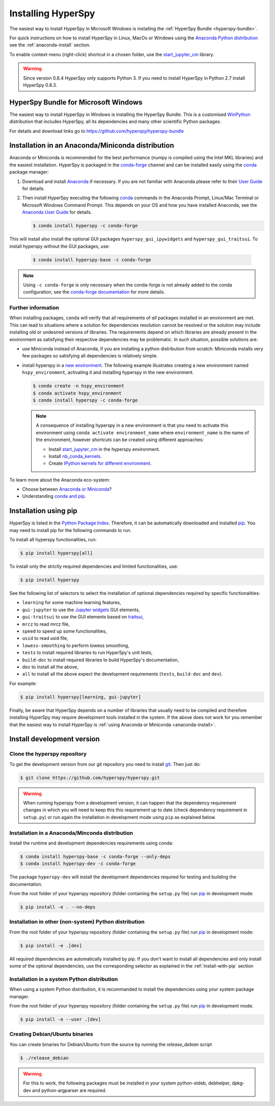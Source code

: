 
.. _install-label:

Installing HyperSpy
===================

The easiest way to install HyperSpy in Microsoft Windows is installing the
:ref:`HyperSpy Bundle <hyperspy-bundle>`.

For quick instructions on how to install HyperSpy in Linux, MacOs or Windows
using the `Anaconda Python distribution <http://docs.continuum.io/anaconda/>`_
see the :ref:`anaconda-install` section.

To enable context-menu (right-click) shortcut in a chosen folder, use the
`start_jupyter_cm <https://github.com/hyperspy/start_jupyter_cm>`_ library.

.. warning::

    Since version 0.8.4 HyperSpy only supports Python 3. If you need to install
    HyperSpy in Python 2.7 install HyperSpy 0.8.3.

.. _hyperspy-bundle:

HyperSpy Bundle for Microsoft Windows
-------------------------------------

The easiest way to install HyperSpy in Windows is installing the HyperSpy
Bundle. This is a customised `WinPython <http://winpython.github.io/>`_
distribution that includes HyperSpy, all its dependencies and many other
scientific Python packages.

For details and download links go to https://github.com/hyperspy/hyperspy-bundle

.. _anaconda-install:

Installation in an Anaconda/Miniconda distribution
--------------------------------------------------

Anaconda or Miniconda is recommended for the best performance (numpy is compiled
using the Intel MKL libraries) and the easiest installation. HyperSpy is
packaged in the `conda-forge <https://conda-forge.org/>`_ channel and can be
installed easily using the `conda <https://docs.conda.io/en/latest/>`_ package
manager:

#. Download and install
   `Anaconda <https://store.continuum.io/cshop/anaconda/>`_ if necessary.
   If you are not familiar with Anaconda please refer to their
   `User Guide <https://docs.continuum.io/anaconda/>`_ for details.

#. Then install HyperSpy executing the following
   `conda <https://docs.conda.io/en/latest/>`_ commands in the
   Anaconda Prompt, Linux/Mac Terminal or Microsoft Windows Command Prompt.
   This depends on your OS and how you have installed Anaconda, see the
   `Anaconda User Guide <https://docs.continuum.io/anaconda/>`_ for
   details.

   .. code-block:: bash

       $ conda install hyperspy -c conda-forge

This will install also install the optional GUI packages ``hyperspy_gui_ipywidgets``
and ``hyperspy_gui_traitsui``. To install hyperspy without the GUI packages, use:


   .. code-block:: bash

       $ conda install hyperspy-base -c conda-forge

.. note::

    Using ``-c conda-forge`` is only necessary when the conda-forge is not
    already added to the conda configuration, see the
    `conda-forge documentation <https://conda-forge.org/docs/user/introduction.html>`_
    for more details.


Further information
^^^^^^^^^^^^^^^^^^^

When installing packages, ``conda`` will verify that all requirements of `all`
packages installed in an environment are met. This can lead to situations where
a solution for dependencies resolution cannot be resolved or the solution may
include installing old or undesired versions of libraries. The requirements
depend on which libraries are already present in the environment as satisfying
their respective dependencies may be problematic. In such situation, possible
solutions are:

- use Miniconda instead of Anaconda, if you are installing a python
  distribution from scratch: Miniconda installs very few packages so satisfying
  all dependencies is relatively simple.
- install hyperspy in a `new environment <https://docs.conda.io/projects/conda/en/latest/user-guide/tasks/manage-environments.html>`_.
  The following example illustrates creating a new environment named ``hspy_environment``,
  activating it and installing hyperspy in the new environment.

  .. code-block:: bash

      $ conda create -n hspy_environment
      $ conda activate hspy_environment
      $ conda install hyperspy -c conda-forge

  .. note::

      A consequence of installing hyperspy in a new environment is that you need
      to activate this environment using ``conda activate environment_name`` where
      ``environment_name`` is the name of the environment, however `shortcuts` can
      be created using different approaches:

      - Install `start_jupyter_cm <https://github.com/hyperspy/start_jupyter_cm>`_
        in the hyperspy environment.
      - Install `nb_conda_kernels <https://github.com/Anaconda-Platform/nb_conda_kernels>`_.
      - Create `IPython kernels for different environment <https://ipython.readthedocs.io/en/stable/install/kernel_install.html#kernels-for-different-environments>`_.

To learn more about the Anaconda eco-system:

- Choose between `Anaconda or Miniconda <https://docs.conda.io/projects/conda/en/latest/user-guide/install/download.html#anaconda-or-miniconda>`_?
- Understanding `conda and pip <https://www.anaconda.com/blog/understanding-conda-and-pip>`_.

.. _install-with-pip:

Installation using pip
----------------------

HyperSpy is listed in the `Python Package Index
<http://pypi.python.org/pypi>`_. Therefore, it can be automatically downloaded
and installed  `pip <http://pypi.python.org/pypi/pip>`__. You may need to
install pip for the following commands to run.

To install all hyperspy functionalities, run:

.. code-block:: bash

    $ pip install hyperspy[all]

To install only the strictly required dependencies and limited functionalities,
use:

.. code-block:: bash

    $ pip install hyperspy

See the following list of selectors to select the installation of optional
dependencies required by specific functionalities:

* ``learning`` for some machine learning features,
* ``gui-jupyter`` to use the `Jupyter widgets <http://ipywidgets.readthedocs.io/en/stable/>`_
  GUI elements,
* ``gui-traitsui`` to use the GUI elements based on `traitsui <http://docs.enthought.com/traitsui/>`_,
* ``mrcz`` to read mrcz file,
* ``speed`` to speed up some functionalities,
* ``usid`` to read usid file,
* ``lowess-smoothing`` to perform lowess smoothing,
* ``tests`` to install required libraries to run HyperSpy's unit tests,
* ``build-doc`` to install required libraries to build HyperSpy's documentation,
* ``dev`` to install all the above,
* ``all`` to install all the above expect the development requirements
  (``tests``, ``build-doc`` and ``dev``).

For example:

.. code-block:: bash

    $ pip install hyperspy[learning, gui-jupyter]

Finally, be aware that HyperSpy depends on a number of libraries that usually
need to be compiled and therefore installing HyperSpy may require development
tools installed in the system. If the above does not work for you remember that
the easiest way to install HyperSpy is
:ref:`using Anaconda or Miniconda <anaconda-install>`.

.. _install-dev:

Install development version
---------------------------

Clone the hyperspy repository
^^^^^^^^^^^^^^^^^^^^^^^^^^^^^

To get the development version from our git repository you need to install `git
<http://git-scm.com//>`_. Then just do:

.. code-block:: bash

    $ git clone https://github.com/hyperspy/hyperspy.git

.. Warning::

    When running hyperspy from a development version, it can happen that the
    dependency requirement changes in which you will need to keep this
    this requirement up to date (check dependency requirement in ``setup.py``)
    or run again the installation in development mode using ``pip`` as explained
    below.

Installation in a Anaconda/Minconda distribution
^^^^^^^^^^^^^^^^^^^^^^^^^^^^^^^^^^^^^^^^^^^^^^^^

Install the runtime and development dependencies requirements using conda:

.. code-block:: bash

    $ conda install hyperspy-base -c conda-forge --only-deps
    $ conda install hyperspy-dev -c conda-forge

The package ``hyperspy-dev`` will install the development dependencies required
for testing and building the documentation.

From the root folder of your hyperspy repository (folder containing the
``setup.py`` file) run `pip <http://www.pip-installer.org>`_ in development mode:

.. code-block:: bash

    $ pip install -e . --no-deps

Installation in other (non-system) Python distribution
^^^^^^^^^^^^^^^^^^^^^^^^^^^^^^^^^^^^^^^^^^^^^^^^^^^^^^

From the root folder of your hyperspy repository (folder containing the
``setup.py`` file) run `pip <http://www.pip-installer.org>`_ in development mode:

.. code-block:: bash

    $ pip install -e .[dev]

All required dependencies are automatically installed by pip. If you don't want
to install all dependencies and only install some of the optional dependencies,
use the corresponding selector as explained in the :ref:`install-with-pip` section

..
    If using Arch Linux, the latest checkout of the master development branch
    can be installed through the AUR by installing the `hyperspy-git package
    <https://aur.archlinux.org/packages/hyperspy-git/>`_

.. _create-debian-binary:

Installation in a system Python distribution
^^^^^^^^^^^^^^^^^^^^^^^^^^^^^^^^^^^^^^^^^^^^

When using a system Python distribution, it is recommanded to install the
dependencies using your system package manager.

From the root folder of your hyperspy repository (folder containing the
``setup.py`` file) run `pip <http://www.pip-installer.org>`_ in development mode.

.. code-block:: bash

    $ pip install -e --user .[dev]

Creating Debian/Ubuntu binaries
^^^^^^^^^^^^^^^^^^^^^^^^^^^^^^^

You can create binaries for Debian/Ubuntu from the source by running the
`release_debian` script

.. code-block:: bash

    $ ./release_debian

.. Warning::

    For this to work, the following packages must be installed in your system
    python-stdeb, debhelper, dpkg-dev and python-argparser are required.

